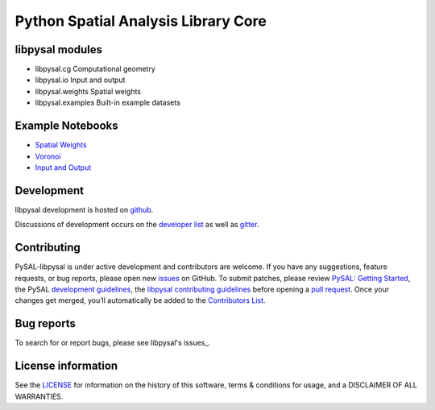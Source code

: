 Python Spatial Analysis Library Core
====================================


.. image:: https://github.com/pysal/libpysal/workflows/.github/workflows/unittests.yml/badge.svg
   :target: https://github.com/pysal/libpysal/actions?query=workflow%3A.github%2Fworkflows%2Funittests.yml
   
.. image:: https://codecov.io/gh/pysal/libpysal/branch/master/graph/badge.svg
    :target: https://codecov.io/gh/pysal/libpysal

.. image:: https://badge.fury.io/py/libpysal.svg
    :target: https://badge.fury.io/py/libpysal

.. image:: https://img.shields.io/conda/vn/conda-forge/libpysal.svg
   :target: https://anaconda.org/conda-forge/libpysal

.. image:: https://zenodo.org/badge/81501824.svg
   :target: https://zenodo.org/badge/latestdoi/81501824


****************
libpysal modules
****************

- libpysal.cg  Computational geometry
- libpysal.io  Input and output
- libpysal.weights  Spatial weights
- libpysal.examples  Built-in example datasets


*****************
Example Notebooks
*****************
- `Spatial Weights  <notebooks/weights.ipynb>`_
- `Voronoi  <notebooks/voronoi.ipynb>`_
- `Input and Output <notebooks/io.ipynb>`_


***********
Development
***********

libpysal development is hosted on github_.

.. _github : https://github.com/pysal/libpysal

Discussions of development occurs on the
`developer list <http://groups.google.com/group/pysal-dev>`_
as well as gitter_.

.. _gitter : https://gitter.im/pysal/pysal?

************
Contributing
************

PySAL-libpysal is under active development and contributors are welcome.
If you have any suggestions, feature requests, or bug reports, 
please open new `issues <https://github.com/pysal/libpysal/issues>`_ on GitHub. 
To submit patches, please review `PySAL: Getting Started <http://pysal.org/getting_started#for-developers>`_, 
the PySAL `development guidelines <https://github.com/pysal/pysal/wiki>`_, 
the `libpysal contributing guidelines <https://github.com/pysal/libpysal/blob/master/.github/CONTRIBUTING.md>`_
before  opening a `pull request <https://github.com/pysal/libpysal/pulls>`_. 
Once your changes get merged, you’ll automatically be added to 
the `Contributors List <https://github.com/pysal/libpysal/graphs/contributors>`_.


***********
Bug reports
***********

To search for or report bugs, please see libpysal's issues_.

.. _issues :  http://github.com/pysal/libpysal/issues

*******************
License information
*******************

See the `LICENSE <https://github.com/pysal/libpysal/blob/master/LICENSE.txt>`_ for information on the history of this
software, terms & conditions for usage, and a DISCLAIMER OF ALL
WARRANTIES.

